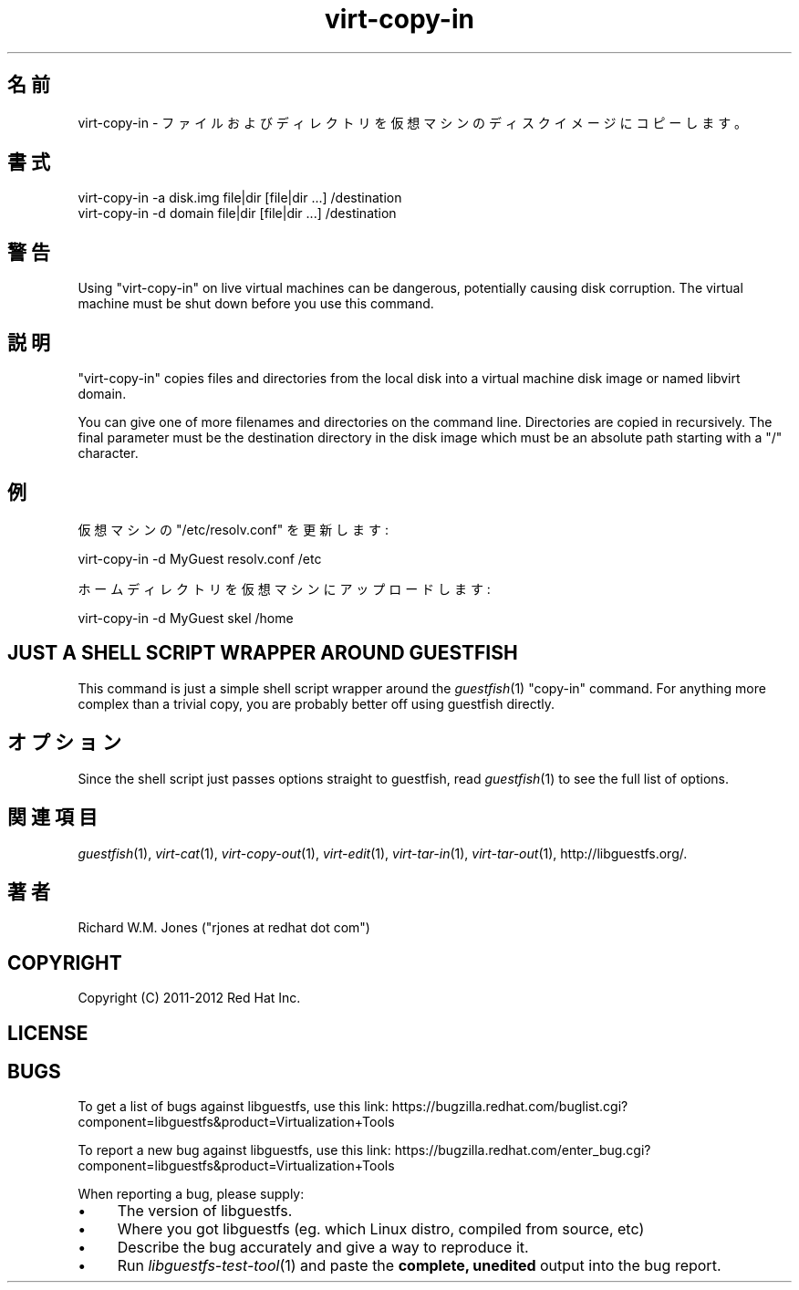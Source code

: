 .\" Automatically generated by Podwrapper::Man 1.27.61 (Pod::Simple 3.28)
.\"
.\" Standard preamble:
.\" ========================================================================
.de Sp \" Vertical space (when we can't use .PP)
.if t .sp .5v
.if n .sp
..
.de Vb \" Begin verbatim text
.ft CW
.nf
.ne \\$1
..
.de Ve \" End verbatim text
.ft R
.fi
..
.\" Set up some character translations and predefined strings.  \*(-- will
.\" give an unbreakable dash, \*(PI will give pi, \*(L" will give a left
.\" double quote, and \*(R" will give a right double quote.  \*(C+ will
.\" give a nicer C++.  Capital omega is used to do unbreakable dashes and
.\" therefore won't be available.  \*(C` and \*(C' expand to `' in nroff,
.\" nothing in troff, for use with C<>.
.tr \(*W-
.ds C+ C\v'-.1v'\h'-1p'\s-2+\h'-1p'+\s0\v'.1v'\h'-1p'
.ie n \{\
.    ds -- \(*W-
.    ds PI pi
.    if (\n(.H=4u)&(1m=24u) .ds -- \(*W\h'-12u'\(*W\h'-12u'-\" diablo 10 pitch
.    if (\n(.H=4u)&(1m=20u) .ds -- \(*W\h'-12u'\(*W\h'-8u'-\"  diablo 12 pitch
.    ds L" ""
.    ds R" ""
.    ds C` ""
.    ds C' ""
'br\}
.el\{\
.    ds -- \|\(em\|
.    ds PI \(*p
.    ds L" ``
.    ds R" ''
.    ds C`
.    ds C'
'br\}
.\"
.\" Escape single quotes in literal strings from groff's Unicode transform.
.ie \n(.g .ds Aq \(aq
.el       .ds Aq '
.\"
.\" If the F register is turned on, we'll generate index entries on stderr for
.\" titles (.TH), headers (.SH), subsections (.SS), items (.Ip), and index
.\" entries marked with X<> in POD.  Of course, you'll have to process the
.\" output yourself in some meaningful fashion.
.\"
.\" Avoid warning from groff about undefined register 'F'.
.de IX
..
.nr rF 0
.if \n(.g .if rF .nr rF 1
.if (\n(rF:(\n(.g==0)) \{
.    if \nF \{
.        de IX
.        tm Index:\\$1\t\\n%\t"\\$2"
..
.        if !\nF==2 \{
.            nr % 0
.            nr F 2
.        \}
.    \}
.\}
.rr rF
.\" ========================================================================
.\"
.IX Title "virt-copy-in 1"
.TH virt-copy-in 1 "2014-10-09" "libguestfs-1.27.61" "Virtualization Support"
.\" For nroff, turn off justification.  Always turn off hyphenation; it makes
.\" way too many mistakes in technical documents.
.if n .ad l
.nh
.SH "名前"
.IX Header "名前"
virt-copy-in \- ファイルおよびディレクトリを仮想マシンのディスクイメージにコピーします。
.SH "書式"
.IX Header "書式"
.Vb 1
\& virt\-copy\-in \-a disk.img file|dir [file|dir ...] /destination
\&
\& virt\-copy\-in \-d domain file|dir [file|dir ...] /destination
.Ve
.SH "警告"
.IX Header "警告"
Using \f(CW\*(C`virt\-copy\-in\*(C'\fR on live virtual machines can be dangerous, potentially
causing disk corruption.  The virtual machine must be shut down before you
use this command.
.SH "説明"
.IX Header "説明"
\&\f(CW\*(C`virt\-copy\-in\*(C'\fR copies files and directories from the local disk into a
virtual machine disk image or named libvirt domain.
.PP
You can give one of more filenames and directories on the command line.
Directories are copied in recursively.  The final parameter must be the
destination directory in the disk image which must be an absolute path
starting with a \f(CW\*(C`/\*(C'\fR character.
.SH "例"
.IX Header "例"
仮想マシンの \f(CW\*(C`/etc/resolv.conf\*(C'\fR を更新します:
.PP
.Vb 1
\& virt\-copy\-in \-d MyGuest resolv.conf /etc
.Ve
.PP
ホームディレクトリを仮想マシンにアップロードします:
.PP
.Vb 1
\& virt\-copy\-in \-d MyGuest skel /home
.Ve
.SH "JUST A SHELL SCRIPT WRAPPER AROUND GUESTFISH"
.IX Header "JUST A SHELL SCRIPT WRAPPER AROUND GUESTFISH"
This command is just a simple shell script wrapper around the
\&\fIguestfish\fR\|(1) \f(CW\*(C`copy\-in\*(C'\fR command.  For anything more complex than a
trivial copy, you are probably better off using guestfish directly.
.SH "オプション"
.IX Header "オプション"
Since the shell script just passes options straight to guestfish, read
\&\fIguestfish\fR\|(1) to see the full list of options.
.SH "関連項目"
.IX Header "関連項目"
\&\fIguestfish\fR\|(1), \fIvirt\-cat\fR\|(1), \fIvirt\-copy\-out\fR\|(1), \fIvirt\-edit\fR\|(1),
\&\fIvirt\-tar\-in\fR\|(1), \fIvirt\-tar\-out\fR\|(1), http://libguestfs.org/.
.SH "著者"
.IX Header "著者"
Richard W.M. Jones (\f(CW\*(C`rjones at redhat dot com\*(C'\fR)
.SH "COPYRIGHT"
.IX Header "COPYRIGHT"
Copyright (C) 2011\-2012 Red Hat Inc.
.SH "LICENSE"
.IX Header "LICENSE"
.SH "BUGS"
.IX Header "BUGS"
To get a list of bugs against libguestfs, use this link:
https://bugzilla.redhat.com/buglist.cgi?component=libguestfs&product=Virtualization+Tools
.PP
To report a new bug against libguestfs, use this link:
https://bugzilla.redhat.com/enter_bug.cgi?component=libguestfs&product=Virtualization+Tools
.PP
When reporting a bug, please supply:
.IP "\(bu" 4
The version of libguestfs.
.IP "\(bu" 4
Where you got libguestfs (eg. which Linux distro, compiled from source, etc)
.IP "\(bu" 4
Describe the bug accurately and give a way to reproduce it.
.IP "\(bu" 4
Run \fIlibguestfs\-test\-tool\fR\|(1) and paste the \fBcomplete, unedited\fR
output into the bug report.
